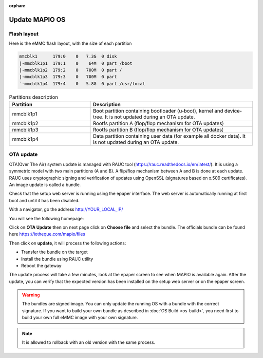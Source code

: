 :orphan:

Update MAPIO OS
================

Flash layout
-------------
Here is the eMMC flash layout, with the size of each partition

.. code-block:: console

    mmcblk1      179:0    0   7.3G  0 disk
    |-mmcblk1p1  179:1    0    64M  0 part /boot
    |-mmcblk1p2  179:2    0   700M  0 part /
    |-mmcblk1p3  179:3    0   700M  0 part
    `-mmcblk1p4  179:4    0   5.8G  0 part /usr/local


.. list-table:: Partitions description
   :widths: 25 50
   :header-rows: 1

   * - Partition
     - Description
   * - mmcblk1p1
     - Boot partition containing bootloader (u-boot), kernel and device-tree. It is not updated during an OTA update.
   * - mmcblk1p2
     - Rootfs partition A (flop/flop mechanism for OTA updates)
   * - mmcblk1p3
     - Rootfs partition B (flop/flop mechanism for OTA updates)
   * - mmcblk1p4
     - Data partition containing user data (for example all docker data). It is not updated during an OTA update.


OTA update
-------------
OTA(Over The Air) system update is managed with RAUC tool (https://rauc.readthedocs.io/en/latest/).
It is using a symmetric model with two main partitions (A and B). A flip/flop mechanism between A and B is done at each update.
RAUC uses cryptographic signing and verification of updates using OpenSSL (signatures based on x.509 certificates).
An image update is called a bundle.

Check that the setup web server is running using the epaper interface.
The web server is automatically running at first boot and until it has been disabled.

With a navigator, go the address 
http://YOUR_LOCAL_IP/

You will see the following homepage:

.. image:: ../images/webapp_home.png
   :width: 600


Click on **OTA Update** then on next page click on **Choose file** and select the bundle.
The officials bundle can be found here https://iotheque.com/mapio/files

Then click on **update**, it will process the following actions:

*  Transfer the bundle on the target
*  Install the bundle using RAUC utility
*  Reboot the gateway
  
The update process will take a few minutes, look at the epaper screen to see when MAPIO is available again.
After the update, you can verify that the expected version has been installed on the setup web server or on the epaper screen.

.. warning::
    The bundles are signed image. You can only update the running OS with a bundle with the correct signature.
    If you want to build your own bundle as described in :doc:`OS Build <os-build>`, you need first to build your own full eMMC image with your own signature.

.. note::
    It is allowed to rollback with an old version with the same process.